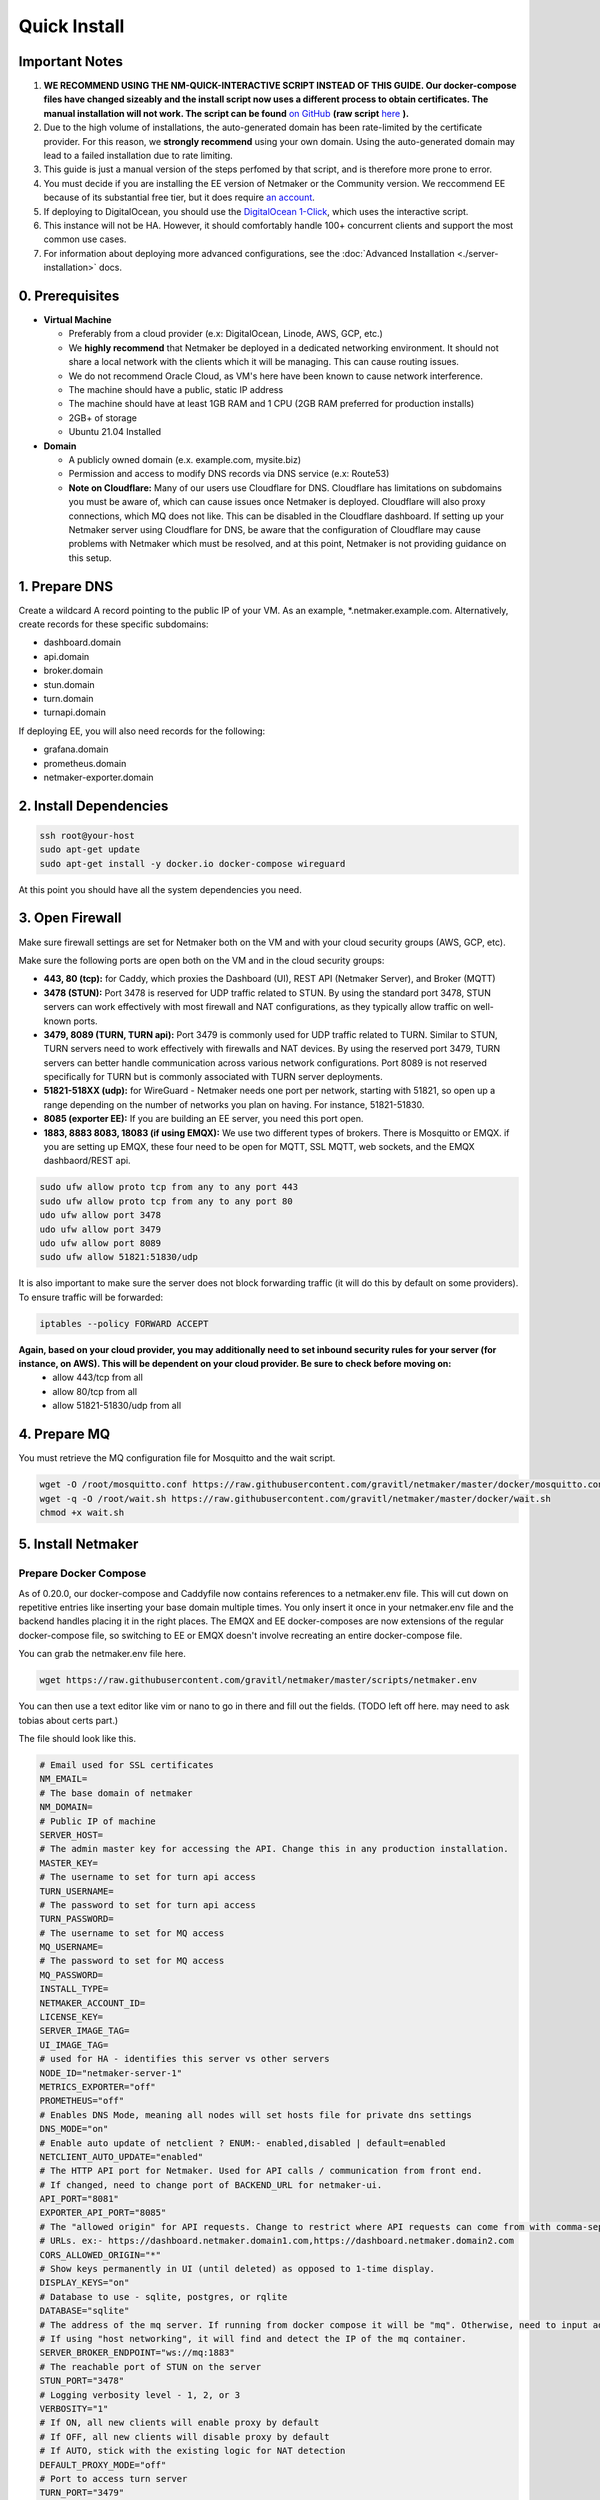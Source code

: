 ===============
Quick Install
===============

Important Notes
============================

1. **WE RECOMMEND USING THE NM-QUICK-INTERACTIVE SCRIPT INSTEAD OF THIS GUIDE. Our docker-compose files have changed sizeably and the install script now uses a different process to obtain certificates. The manual installation will not work. The script can be found** `on GitHub <https://github.com/gravitl/netmaker#get-started-in-5-minutes>`_ **(raw script** `here <https://raw.githubusercontent.com/gravitl/netmaker/master/scripts/nm-quick-interactive.sh>`_ **).**

2. Due to the high volume of installations, the auto-generated domain has been rate-limited by the certificate provider. For this reason, we **strongly recommend** using your own domain. Using the auto-generated domain may lead to a failed installation due to rate limiting.

3. This guide is just a manual version of the steps perfomed by that script, and is therefore more prone to error.

4. You must decide if you are installing the EE version of Netmaker or the Community version. We reccommend EE because of its substantial free tier, but it does require `an account <https://dashboard.license.netmaker.io>`_.

5. If deploying to DigitalOcean, you should use the `DigitalOcean 1-Click <https://marketplace.digitalocean.com/apps/netmaker>`_, which uses the interactive script.

6. This instance will not be HA. However, it should comfortably handle 100+ concurrent clients and support the most common use cases.

7. For information about deploying more advanced configurations, see the :doc:`Advanced Installation <./server-installation>` docs. 

0. Prerequisites
==================
-  **Virtual Machine**
   
   - Preferably from a cloud provider (e.x: DigitalOcean, Linode, AWS, GCP, etc.)
   
   - We **highly recommend** that Netmaker be deployed in a dedicated networking environment. It should not share a local network with the clients which it will be managing. This can cause routing issues.

   - We do not recommend Oracle Cloud, as VM's here have been known to cause network interference.

   - The machine should have a public, static IP address 
   
   - The machine should have at least 1GB RAM and 1 CPU (2GB RAM preferred for production installs)
   
   - 2GB+ of storage 
   
   - Ubuntu 21.04 Installed

- **Domain**

  - A publicly owned domain (e.x. example.com, mysite.biz) 
  - Permission and access to modify DNS records via DNS service (e.x: Route53)
  - **Note on Cloudflare:** Many of our users use Cloudflare for DNS. Cloudflare has limitations on subdomains you must be aware of, which can cause issues once Netmaker is deployed. Cloudflare will also proxy connections, which MQ does not like. This can be disabled in the Cloudflare dashboard. If setting up your Netmaker server using Cloudflare for DNS, be aware that the configuration of Cloudflare may cause problems with Netmaker which must be resolved, and at this point, Netmaker is not providing guidance on this setup.

1. Prepare DNS
================

Create a wildcard A record pointing to the public IP of your VM. As an example, \*.netmaker.example.com. Alternatively, create records for these specific subdomains:

- dashboard.domain

- api.domain

- broker.domain

- stun.domain

- turn.domain

- turnapi.domain

If deploying EE, you will also need records for the following:

- grafana.domain

- prometheus.domain

- netmaker-exporter.domain


2. Install Dependencies
========================

.. code-block::

  ssh root@your-host
  sudo apt-get update
  sudo apt-get install -y docker.io docker-compose wireguard

At this point you should have all the system dependencies you need.
 
3. Open Firewall
===============================

Make sure firewall settings are set for Netmaker both on the VM and with your cloud security groups (AWS, GCP, etc). 

Make sure the following ports are open both on the VM and in the cloud security groups:

- **443, 80 (tcp):** for Caddy, which proxies the Dashboard (UI), REST API (Netmaker Server), and Broker (MQTT)  
- **3478 (STUN):** Port 3478 is reserved for UDP traffic related to STUN. By using the standard port 3478, STUN servers can work effectively with most firewall and NAT configurations, as they typically allow traffic on well-known ports.
- **3479, 8089 (TURN, TURN api):** Port 3479 is commonly used for UDP traffic related to TURN. Similar to STUN, TURN servers need to work effectively with firewalls and NAT devices. By using the reserved port 3479, TURN servers can better handle communication across various network configurations. Port 8089 is not reserved specifically for TURN but is commonly associated with TURN server deployments.
- **51821-518XX (udp):** for WireGuard - Netmaker needs one port per network, starting with 51821, so open up a range depending on the number of networks you plan on having. For instance, 51821-51830.  
- **8085 (exporter EE):** If you are building an EE server, you need this port open.
- **1883, 8883 8083, 18083 (if using EMQX):** We use two different types of brokers. There is Mosquitto or EMQX. if you are setting up EMQX, these four need to be open for MQTT, SSL MQTT, web sockets, and the EMQX dashbaord/REST api.


.. code-block::

  sudo ufw allow proto tcp from any to any port 443 
  sudo ufw allow proto tcp from any to any port 80 
  udo ufw allow port 3478
  udo ufw allow port 3479
  udo ufw allow port 8089 
  sudo ufw allow 51821:51830/udp
  

It is also important to make sure the server does not block forwarding traffic (it will do this by default on some providers). To ensure traffic will be forwarded:

.. code-block::

  iptables --policy FORWARD ACCEPT


**Again, based on your cloud provider, you may additionally need to set inbound security rules for your server (for instance, on AWS). This will be dependent on your cloud provider. Be sure to check before moving on:**
  - allow 443/tcp from all
  - allow 80/tcp from all
  - allow 51821-51830/udp from all
  
4. Prepare MQ
========================


You must retrieve the MQ configuration file for Mosquitto and the wait script.

.. code-block::

  wget -O /root/mosquitto.conf https://raw.githubusercontent.com/gravitl/netmaker/master/docker/mosquitto.conf
  wget -q -O /root/wait.sh https://raw.githubusercontent.com/gravitl/netmaker/master/docker/wait.sh
  chmod +x wait.sh

5. Install Netmaker
========================

Prepare Docker Compose 
------------------------

As of 0.20.0, our docker-compose and Caddyfile now contains references to a netmaker.env file. This will cut down on repetitive entries like inserting your base domain multiple times. You only insert it once in your netmaker.env file and the backend handles placing it in the right places. The EMQX and EE docker-composes are now extensions of the regular docker-compose file, so switching to EE or EMQX doesn't involve recreating an entire docker-compose file.

You can grab the netmaker.env file here.

.. code-block::

  wget https://raw.githubusercontent.com/gravitl/netmaker/master/scripts/netmaker.env

You can then use a text editor like vim or nano to go in there and fill out the fields. (TODO left off here. may need to ask tobias about certs part.)

The file should look like this.

.. code-block:: cfg

  # Email used for SSL certificates
  NM_EMAIL=
  # The base domain of netmaker
  NM_DOMAIN=
  # Public IP of machine
  SERVER_HOST=
  # The admin master key for accessing the API. Change this in any production installation.
  MASTER_KEY=
  # The username to set for turn api access
  TURN_USERNAME=
  # The password to set for turn api access
  TURN_PASSWORD=
  # The username to set for MQ access
  MQ_USERNAME=
  # The password to set for MQ access
  MQ_PASSWORD=
  INSTALL_TYPE=
  NETMAKER_ACCOUNT_ID=
  LICENSE_KEY=
  SERVER_IMAGE_TAG=
  UI_IMAGE_TAG=
  # used for HA - identifies this server vs other servers
  NODE_ID="netmaker-server-1"
  METRICS_EXPORTER="off"
  PROMETHEUS="off"
  # Enables DNS Mode, meaning all nodes will set hosts file for private dns settings
  DNS_MODE="on"
  # Enable auto update of netclient ? ENUM:- enabled,disabled | default=enabled
  NETCLIENT_AUTO_UPDATE="enabled"
  # The HTTP API port for Netmaker. Used for API calls / communication from front end.
  # If changed, need to change port of BACKEND_URL for netmaker-ui.
  API_PORT="8081"
  EXPORTER_API_PORT="8085"
  # The "allowed origin" for API requests. Change to restrict where API requests can come from with comma-separated
  # URLs. ex:- https://dashboard.netmaker.domain1.com,https://dashboard.netmaker.domain2.com
  CORS_ALLOWED_ORIGIN="*"
  # Show keys permanently in UI (until deleted) as opposed to 1-time display.
  DISPLAY_KEYS="on"
  # Database to use - sqlite, postgres, or rqlite
  DATABASE="sqlite"
  # The address of the mq server. If running from docker compose it will be "mq". Otherwise, need to input address.
  # If using "host networking", it will find and detect the IP of the mq container.
  SERVER_BROKER_ENDPOINT="ws://mq:1883"
  # The reachable port of STUN on the server
  STUN_PORT="3478"
  # Logging verbosity level - 1, 2, or 3
  VERBOSITY="1"
  # If ON, all new clients will enable proxy by default
  # If OFF, all new clients will disable proxy by default
  # If AUTO, stick with the existing logic for NAT detection
  DEFAULT_PROXY_MODE="off"
  # Port to access turn server
  TURN_PORT="3479"
  # Config for using turn, accepts either true/false
  USE_TURN="true"
  DEBUG_MODE="off"
  TURN_API_PORT="8089"
  # Enables the REST backend (API running on API_PORT at SERVER_HTTP_HOST).
  # Change to "off" to turn off.
  REST_BACKEND="on"
  # If turned "on", Server will not set Host based on remote IP check.
  # This is already overridden if SERVER_HOST is set. Turned "off" by default.
  DISABLE_REMOTE_IP_CHECK="off"
  # Whether or not to send telemetry data to help improve Netmaker. Switch to "off" to opt out of sending telemetry.
  TELEMETRY="on"
  ###
  #
  # OAuth section
  #
  ###
  # "<azure-ad|github|google|oidc>"
  AUTH_PROVIDER=
  # "<client id of your oauth provider>"
  CLIENT_ID=
  # "<client secret of your oauth provider>"
  CLIENT_SECRET=
  # "https://dashboard.<netmaker base domain>"
  FRONTEND_URL=
  # "<only for azure, you may optionally specify the tenant for the OAuth>"
  AZURE_TENANT=
  # https://oidc.yourprovider.com - URL of oidc provider
  OIDC_ISSUER=

Get The public IP (server ip).

.. code-block::

  ip route get 1 | sed -n 's/^.*src \([0-9.]*\) .*$/\1/p'


Now, insert the values for your base (wildcard) domain, public ip.

.. code-block::

  wget -O docker-compose.yml https://raw.githubusercontent.com/gravitl/netmaker/master/compose/docker-compose.yml
  # (if installing the EE version) wget -O docker-compose.yml https://raw.githubusercontent.com/gravitl/netmaker/master/compose/docker-compose.ee.yml

  wget -O Caddyfile https://raw.githubusercontent.com/gravitl/netmaker/master/docker/Caddyfile
  # (if installing the EE version) wget -O Caddyfile https://raw.githubusercontent.com/gravitl/netmaker/master/docker/Caddyfile-EE

  sed -i 's/NETMAKER_BASE_DOMAIN/<your base domain>/g' docker-compose.yml
  sed -i "s/NETMAKER_BASE_DOMAIN/<your base domain>/g" /root/Caddyfile
  sed -i 's/SERVER_PUBLIC_IP/<your server ip>/g' docker-compose.yml
  sed -i 's/YOUR_EMAIL/<your email>/g' Caddyfile
  sed -i 's/REPLACE_SERVER_IMAGE_TAG/<current version>/g' docker-compose.yml
  sed -i 's/REPLACE_UI_IMAGE_TAG/<current version>/g' docker-compose.yml

Generate a unique master key and insert it:

.. code-block::

  tr -dc A-Za-z0-9 </dev/urandom | head -c 30 ; echo ''
  sed -i 's/REPLACE_MASTER_KEY/<your generated key>/g' docker-compose.yml

You will also need to set an admin password for MQ, which may also be generated randomly.

.. code-block::

  tr -dc A-Za-z0-9 </dev/urandom | head -c 30 ; echo ''
  sed -i "s/REPLACE_MQ_PASSWORD/<your generated password>/g" docker-compose.yml
  sed -i "s/REPLACE_MQ_USERNAME/<your username>/g" docker-compose.yml

A username and password is needed for using a TURN server as well.

.. code-block::

  tr -dc A-Za-z0-9 </dev/urandom | head -c 30 ; echo ''
  sed -i "s/REPLACE_TURN_PASSWORD/<your generated password>/g" docker-compose.yml
  sed -i "s/REPLACE_TURN_USERNAME/<your username>/g" docker-compose.yml


Extra Steps for EE (note: there is a substantial free tier for EE, so this is often worthwhile)
-----------------------------------------------------------------------------------------------------

1. Log into https://dashboard.license.netmaker.io"
2. Copy License Key Value: https://dashboard.license.netmaker.io/license-keys"
3. Retrieve Account ID: https://dashboard.license.netmaker.io/user"

.. code-block::

	sed -i "s~YOUR_LICENSE_KEY~<your license key value>~g" docker-compose.yml 
	sed -i "s/YOUR_ACCOUNT_ID/<your account ID>/g" docker-compose.yml 

Start Netmaker
----------------

``sudo docker-compose up -d``

navigate to dashboard.<your base domain> to begin using Netmaker.

To troubleshoot issues, start with:

``docker logs netmaker``

Or check out the :doc:`troubleshoooting docs <./troubleshoot>`.
